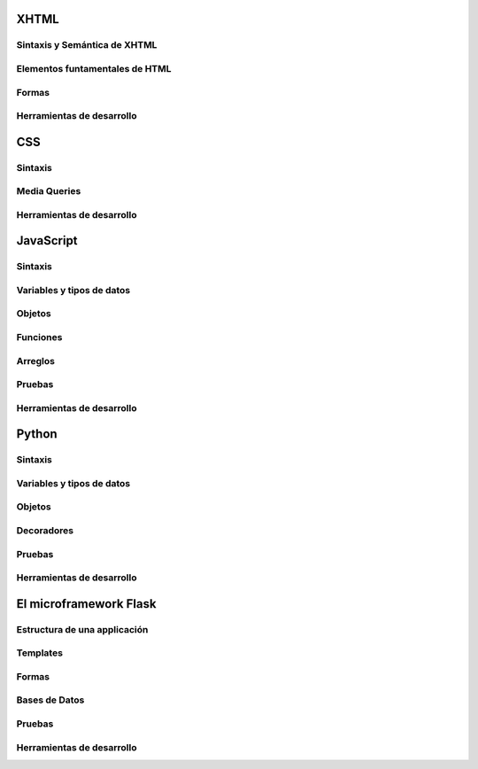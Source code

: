 XHTML
-----

Sintaxis y Semántica de XHTML
~~~~~~~~~~~~~~~~~~~~~~~~~~~~~

Elementos funtamentales de HTML
~~~~~~~~~~~~~~~~~~~~~~~~~~~~~~~

Formas
~~~~~~

Herramientas de desarrollo
~~~~~~~~~~~~~~~~~~~~~~~~~~

CSS
---

Sintaxis
~~~~~~~~

Media Queries
~~~~~~~~~~~~~

Herramientas de desarrollo
~~~~~~~~~~~~~~~~~~~~~~~~~~

JavaScript
----------

Sintaxis
~~~~~~~~

Variables y tipos de datos
~~~~~~~~~~~~~~~~~~~~~~~~~~

Objetos
~~~~~~~

Funciones
~~~~~~~~~

Arreglos
~~~~~~~~

Pruebas
~~~~~~~

Herramientas de desarrollo
~~~~~~~~~~~~~~~~~~~~~~~~~~

Python
------

Sintaxis
~~~~~~~~

Variables y tipos de datos
~~~~~~~~~~~~~~~~~~~~~~~~~~

Objetos
~~~~~~~

Decoradores
~~~~~~~~~~~

Pruebas
~~~~~~~

Herramientas de desarrollo
~~~~~~~~~~~~~~~~~~~~~~~~~~


El microframework Flask
-----------------------

Estructura de una applicación
~~~~~~~~~~~~~~~~~~~~~~~~~~~~~

Templates
~~~~~~~~~

Formas
~~~~~~

Bases de Datos
~~~~~~~~~~~~~~

Pruebas
~~~~~~~

Herramientas de desarrollo
~~~~~~~~~~~~~~~~~~~~~~~~~~
